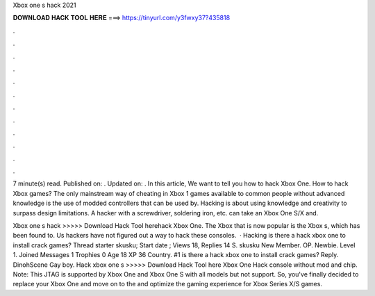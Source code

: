 Xbox one s hack 2021



𝐃𝐎𝐖𝐍𝐋𝐎𝐀𝐃 𝐇𝐀𝐂𝐊 𝐓𝐎𝐎𝐋 𝐇𝐄𝐑𝐄 ===> https://tinyurl.com/y3fwxy37?435818



.



.



.



.



.



.



.



.



.



.



.



.

7 minute(s) read. Published on: . Updated on: . In this article, We want to tell you how to hack Xbox One. How to hack Xbox games? The only mainstream way of cheating in Xbox 1 games available to common people without advanced knowledge is the use of modded controllers that can be used by. Hacking is about using knowledge and creativity to surpass design limitations. A hacker with a screwdriver, soldering iron, etc. can take an Xbox One S/X and.

Xbox one s hack >>>>> Download Hack Tool herehack Xbox One. The Xbox that is now popular is the Xbox s, which has been found to. Us hackers have not figured out a way to hack these consoles.  · Hacking is there a hack xbox one to install crack games? Thread starter skusku; Start date ; Views 18, Replies 14 S. skusku New Member. OP. Newbie. Level 1. Joined Messages 1 Trophies 0 Age 18 XP 36 Country. #1 is there a hack xbox one to install crack games? Reply. DinohScene Gay boy. Hack xbox one s >>>>> Download Hack Tool here Xbox One Hack console without mod and chip. Note: This JTAG is supported by Xbox One and Xbox One S with all models but not support. So, you've finally decided to replace your Xbox One and move on to the and optimize the gaming experience for Xbox Series X/S games.

